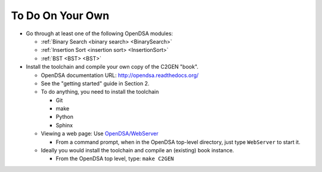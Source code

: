 .. This file is part of the OpenDSA eTextbook project. See
.. http://opendsa.org for more details.
.. Copyright (c) 2012-2020 by the OpenDSA Project Contributors, and
.. distributed under an MIT open source license.

.. avmetadata::
   :author: Cliff Shaffer
   :satisfies: OpenDSA Introduction
   :topic: Introduction

To Do On Your Own
=================

*  Go through at least one of the following OpenDSA modules:

   *  :ref:`Binary Search <binary search> <BinarySearch>`
   *  :ref:`Insertion Sort <insertion sort> <InsertionSort>`
   *  :ref:`BST <BST> <BST>`

*  Install the toolchain and compile your own copy of the C2GEN "book".

   *  OpenDSA documentation URL:
      `http://opendsa.readthedocs.org/ <http://opendsa.readthedocs.org/>`_
   *  See the "getting started" guide in Section 2.
   *  To do anything, you need to install the toolchain

      * Git
      * make
      * Python
      * Sphinx

   *  Viewing a web page: Use
      `OpenDSA/WebServer
      <https://github.com/OpenDSA/OpenDSA/blob/master/WebServer>`_

      * From a command prompt, when in the OpenDSA top-level directory,
        just type ``WebServer`` to start it.

   *  Ideally you would install the toolchain and compile an (existing)
      book instance.

      * From the OpenDSA top level, type: ``make C2GEN``
